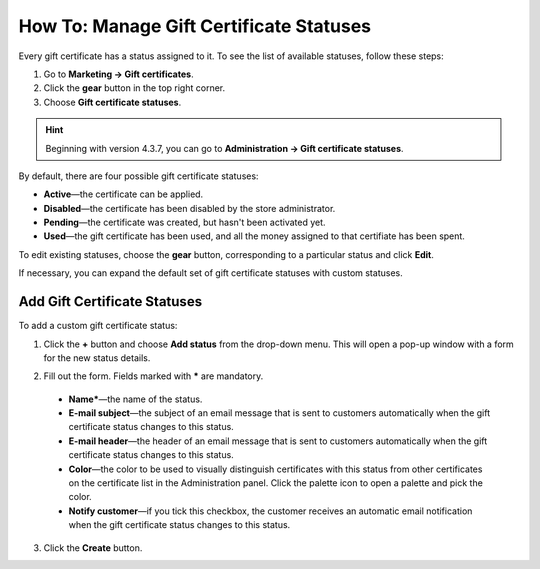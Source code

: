 ****************************************
How To: Manage Gift Certificate Statuses
****************************************

Every gift certificate has a status assigned to it. To see the list of available statuses, follow these steps:

1. Go to **Marketing → Gift certificates**.

2. Click the **gear** button in the top right corner.

3. Choose **Gift certificate statuses**.

.. hint::

    Beginning with version 4.3.7, you can go to **Administration → Gift certificate statuses**.

.. image:: img/open_gc_status_page.png
    :align: center
    :alt: Go to Marketing → Gift certificates, and use the gear button in the top right corner.

By default, there are four possible gift certificate statuses:

* **Active**—the certificate can be applied.

* **Disabled**—the certificate has been disabled by the store administrator.

* **Pending**—the certificate was created, but hasn't been activated yet.

* **Used**—the gift certificate has been used, and all the money assigned to that certifiate has been spent.

To edit existing statuses, choose the **gear** button, corresponding to a particular status and click **Edit**.

If necessary, you can expand the default set of gift certificate statuses with custom statuses.

=============================
Add Gift Certificate Statuses
=============================

To add a custom gift certificate status:

1. Click the **+** button and choose **Add status** from the drop-down menu. This will open a pop-up window with a form for the new status details.

.. image:: img/add_gc_status.png
    :align: center
    :alt: Click the plus button and choose Add status on the gift certificate status page.

2. Fill out the form. Fields marked with ***** are mandatory.

  * **Name***—the name of the status.

  * **E-mail subject**—the subject of an email message that is sent to customers automatically when the gift certificate status changes to this status.

  * **E-mail header**—the header of an email message that is sent to customers automatically when the gift certificate status changes to this status.

  * **Color**—the color to be used to visually distinguish certificates with this status from other certificates on the certificate list in the Administration panel. Click the palette icon to open a palette and pick the color.

  * **Notify customer**—if you tick this checkbox, the customer receives an automatic email notification when the gift certificate status changes to this status.

3. Click the **Create** button.
    
